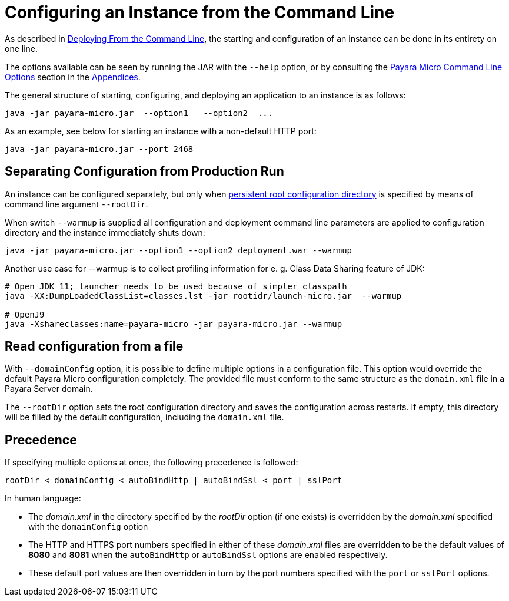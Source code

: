[[configuring-an-instance-from-the-command-line]]
= Configuring an Instance from the Command Line

As described in
xref:/documentation/payara-micro/deploying/deploy-cmd-line.adoc[Deploying From the Command Line],
the starting and configuration of an instance can be done in its entirety on
one line.

The options available can be seen by running the JAR with the `--help` option,
or by consulting the
xref:/documentation/payara-micro/appendices/cmd-line-opts.adoc[Payara Micro Command Line Options]
section in the
xref:/documentation/payara-micro/appendices/appendices.adoc[Appendices].

The general structure of starting, configuring, and deploying an application to
an instance is as follows:

[source, java]
----
java -jar payara-micro.jar _--option1_ _--option2_ ...
----

As an example, see below for starting an instance with a non-default HTTP port:

[source, java]
----
java -jar payara-micro.jar --port 2468
----

[[warmup]]
== Separating Configuration from Production Run

An instance can be configured separately, but only when xref:documentation/payara-micro/rootdir.adoc[persistent root configuration directory] is specified by means of command line argument `--rootDir`.

When switch `--warmup` is supplied all configuration and deployment command line parameters are applied to configuration directory and the instance immediately shuts down:

[source,java]
----
java -jar payara-micro.jar --option1 --option2 deployment.war --warmup
----

Another use case for --warmup is to collect profiling information for e. g. Class Data Sharing feature of JDK:

[source,shell]
----
# Open JDK 11; launcher needs to be used because of simpler classpath
java -XX:DumpLoadedClassList=classes.lst -jar rootidr/launch-micro.jar  --warmup

# OpenJ9
java -Xshareclasses:name=payara-micro -jar payara-micro.jar --warmup
----

[[read-configuration-from-a-file]]
== Read configuration from a file

With `--domainConfig` option, it is possible to define multiple options in a
configuration file. This option would override the default Payara Micro configuration
completely. The provided file must conform to the same structure as the `domain.xml`
file in a Payara Server domain.

The `--rootDir` option sets the root configuration directory and saves the
configuration across restarts. If empty, this directory will be filled by the
default configuration, including the `domain.xml` file.

[[precedence]]
== Precedence

If specifying multiple options at once, the following precedence is followed:

----
rootDir < domainConfig < autoBindHttp | autoBindSsl < port | sslPort
----

In human language:

* The _domain.xml_ in the directory specified by the _rootDir_ option (if one exists)
is overridden by the _domain.xml_ specified with the `domainConfig` option
* The HTTP and HTTPS port numbers specified in either of these _domain.xml_ files
are overridden to be the default values of *8080* and *8081* when the `autoBindHttp`
or `autoBindSsl` options are enabled respectively.
* These default port values are then overridden in turn by the port numbers
specified with the `port` or `sslPort` options.
